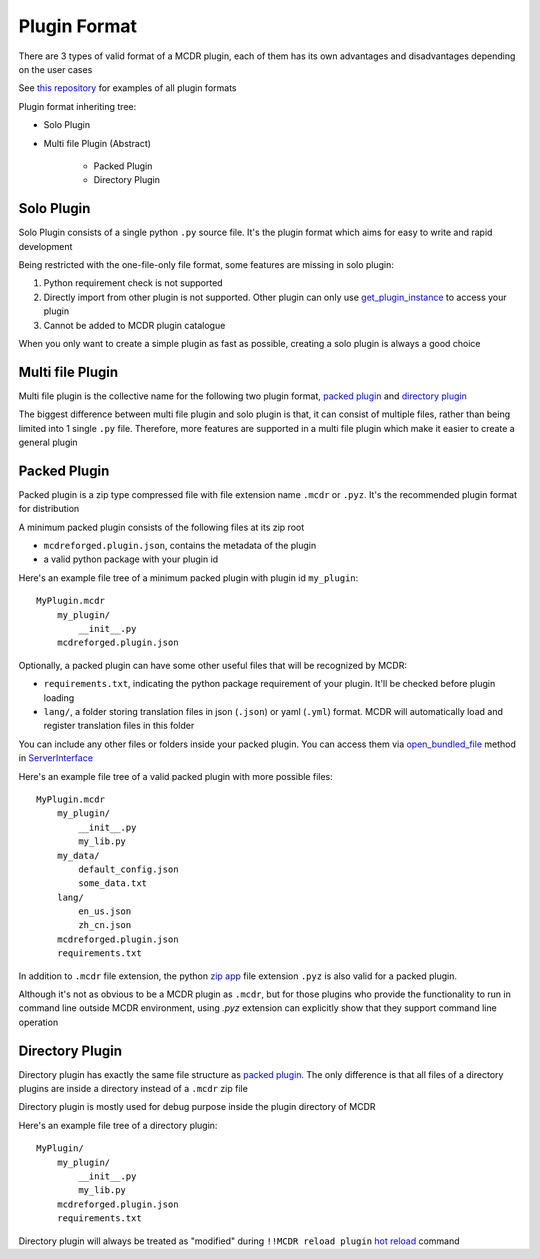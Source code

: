 
Plugin Format
=============

There are 3 types of valid format of a MCDR plugin, each of them has its own advantages and disadvantages depending on the user cases

See `this repository <https://github.com/MCDReforged/MCDReforged-ExamplePlugin>`__ for examples of all plugin formats

Plugin format inheriting tree:

* Solo Plugin
* Multi file Plugin (Abstract)

    * Packed Plugin
    * Directory Plugin


Solo Plugin
-----------

Solo Plugin consists of a single python ``.py`` source file. It's the plugin format which aims for easy to write and rapid development

Being restricted with the one-file-only file format, some features are missing in solo plugin:

1. Python requirement check is not supported
2. Directly import from other plugin is not supported. Other plugin can only use `get_plugin_instance <classes/ServerInterface.html#get-plugin-instance>`__ to access your plugin
3. Cannot be added to MCDR plugin catalogue

When you only want to create a simple plugin as fast as possible, creating a solo plugin is always a good choice

Multi file Plugin
-----------------

Multi file plugin is the collective name for the following two plugin format, `packed plugin <#packed-plugin>`__ and `directory plugin <#directory-plugin>`__

The biggest difference between multi file plugin and solo plugin is that, it can consist of multiple files, rather than being limited into 1 single ``.py`` file. Therefore, more features are supported in a multi file plugin which make it easier to create a general plugin

Packed Plugin
-------------

Packed plugin is a zip type compressed file with file extension name ``.mcdr`` or ``.pyz``. It's the recommended plugin format for distribution

A minimum packed plugin consists of the following files at its zip root

* ``mcdreforged.plugin.json``, contains the metadata of the plugin
* a valid python package with your plugin id

Here's an example file tree of a minimum packed plugin with plugin id ``my_plugin``:

::

    MyPlugin.mcdr
        my_plugin/
            __init__.py
        mcdreforged.plugin.json

Optionally, a packed plugin can have some other useful files that will be recognized by MCDR:

* ``requirements.txt``, indicating the python package requirement of your plugin. It'll be checked before plugin loading
* ``lang/``, a folder storing translation files in json (``.json``) or yaml (``.yml``) format. MCDR will automatically load and register translation files in this folder

You can include any other files or folders inside your packed plugin. You can access them via `open_bundled_file <classes/ServerInterface.html#open-bundled-file>`__ method in `ServerInterface <classes/ServerInterface.html>`__

Here's an example file tree of a valid packed plugin with more possible files:

::

    MyPlugin.mcdr
        my_plugin/
            __init__.py
            my_lib.py
        my_data/
            default_config.json
            some_data.txt
        lang/
            en_us.json
            zh_cn.json
        mcdreforged.plugin.json
        requirements.txt

In addition to ``.mcdr`` file extension, the python `zip app <https://docs.python.org/3/library/zipapp.html>`__ file extension ``.pyz`` is also valid for a packed plugin.

Although it's not as obvious to be a MCDR plugin as ``.mcdr``, but for those plugins who provide the functionality to run in command line outside MCDR environment, using `.pyz` extension can explicitly show that they support command line operation


Directory Plugin
----------------

Directory plugin has exactly the same file structure as `packed plugin <#packed-plugin>`__. The only difference is that all files of a directory plugins are inside a directory instead of a ``.mcdr`` zip file

Directory plugin is mostly used for debug purpose inside the plugin directory of MCDR

Here's an example file tree of a directory plugin:

::

    MyPlugin/
        my_plugin/
            __init__.py
            my_lib.py
        mcdreforged.plugin.json
        requirements.txt

Directory plugin will always be treated as "modified" during ``!!MCDR reload plugin`` `hot reload <../command.html#hot-reloads>`__ command
